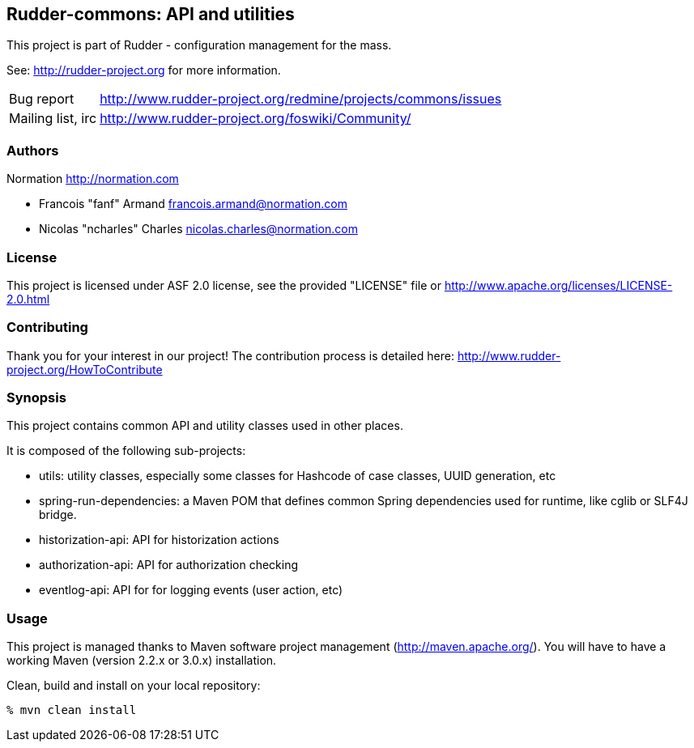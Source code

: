 Rudder-commons: API and utilities 
---------------------------------

This project is part of Rudder - configuration management for the mass. 
 
See: http://rudder-project.org for more information. 

[horizontal]
Bug report:: http://www.rudder-project.org/redmine/projects/commons/issues
Mailing list, irc:: http://www.rudder-project.org/foswiki/Community/

=== Authors

Normation http://normation.com

- Francois "fanf" Armand francois.armand@normation.com
- Nicolas "ncharles" Charles nicolas.charles@normation.com

=== License

This project is licensed under ASF 2.0 license, 
see the provided "LICENSE" file  or 
http://www.apache.org/licenses/LICENSE-2.0.html

=== Contributing

Thank you for your interest in our project!
The contribution process is detailed here: 
http://www.rudder-project.org/HowToContribute

=== Synopsis

This project contains common API and utility classes used in other places. 

It is composed of the following sub-projects:

* utils: utility classes, especially some classes for Hashcode of case classes, UUID generation, etc
* spring-run-dependencies: a Maven POM that defines common Spring dependencies used for runtime, like cglib or SLF4J bridge.
* historization-api: API for historization actions 
* authorization-api: API for authorization checking
* eventlog-api: API for for logging events (user action, etc)

=== Usage

This project is managed thanks to Maven software project management (http://maven.apache.org/). 
You will have to have a working Maven (version 2.2.x or 3.0.x) installation.

.Clean, build and install on your local repository:
----
% mvn clean install
----



